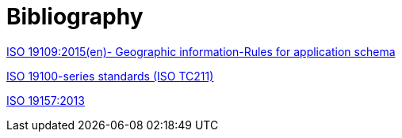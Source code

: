 [appendix]
:appendix-caption: Annex
[[Bibliography]]
= Bibliography

https://www.iso.org/obp/ui/#iso:std:iso:19109:ed-2:v1:en[ISO 19109:2015(en)- Geographic information-Rules for application schema]

https://www.iso.org/committee/54904/x/catalogue/[ISO 19100-series standards (ISO TC211)]

https://www.iso.org/obp/ui/#iso:std:iso:19157:ed-1:v1:en[ISO 19157:2013]
